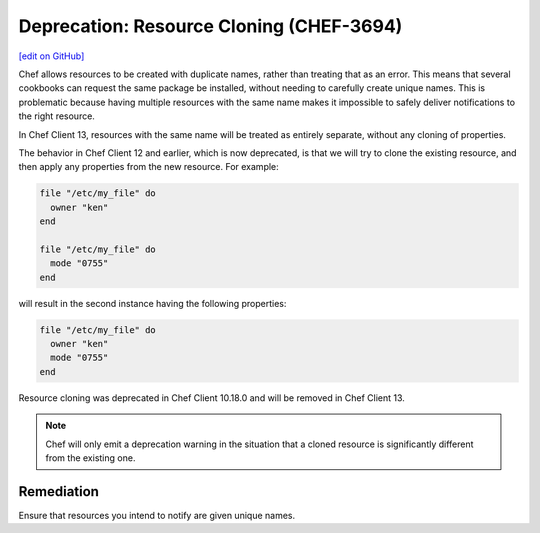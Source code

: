 =======================================================
Deprecation: Resource Cloning (CHEF-3694)
=======================================================
`[edit on GitHub] <https://github.com/chef/chef-web-docs/blob/master/chef_master/source/deprecations_resource_cloning.rst>`__

.. meta::
    :robots: noindex
    
Chef allows resources to be created with duplicate names, rather than treating that as an error. This means that several cookbooks can request the same package be installed, without needing to carefully create unique names.
This is problematic because having multiple resources with the same name makes it impossible to safely deliver notifications to the right resource.

In Chef Client 13, resources with the same name will be treated as entirely separate, without any cloning of properties.



The behavior in Chef Client 12 and earlier, which is now deprecated, is that we will try to clone the existing resource, and then apply any properties from the new resource. For example:

.. code-block:: ruby

  file "/etc/my_file" do
    owner "ken"
  end

  file "/etc/my_file" do
    mode "0755"
  end

will result in the second instance having the following properties:

.. code-block:: ruby

  file "/etc/my_file" do
    owner "ken"
    mode "0755"
  end

Resource cloning was deprecated in Chef Client 10.18.0 and will be removed in Chef Client 13.

.. note:: Chef will only emit a deprecation warning in the situation that a cloned resource is significantly different from the existing one.


Remediation
=============
Ensure that resources you intend to notify are given unique names.
